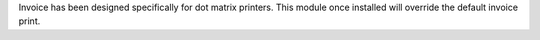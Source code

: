 Invoice has been designed specifically for dot matrix printers.
This module once installed will override the default invoice 
print.